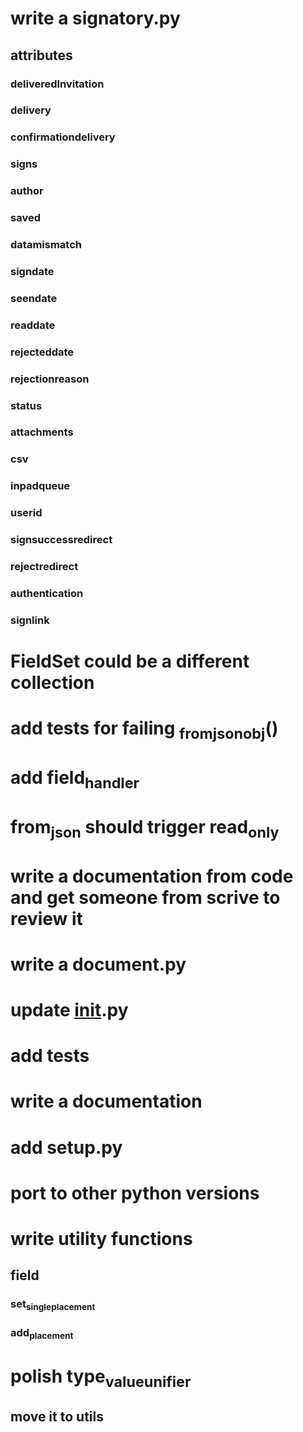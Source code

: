 * write a signatory.py
** attributes
*** deliveredInvitation
*** delivery
*** confirmationdelivery
*** signs
*** author
*** saved
*** datamismatch
*** signdate
*** seendate
*** readdate
*** rejecteddate
*** rejectionreason
*** status
*** attachments
*** csv
*** inpadqueue
*** userid
*** signsuccessredirect
*** rejectredirect
*** authentication
*** signlink
* FieldSet could be a different collection
* add tests for failing _from_json_obj()
* add field_handler
* from_json should trigger read_only
* write a documentation from code and get someone from scrive to review it
* write a document.py
* update __init__.py
* add tests
* write a documentation
* add setup.py
* port to other python versions
* write utility functions
** field
*** set_single_placement
*** add_placement
* polish type_value_unifier
** move it to utils
